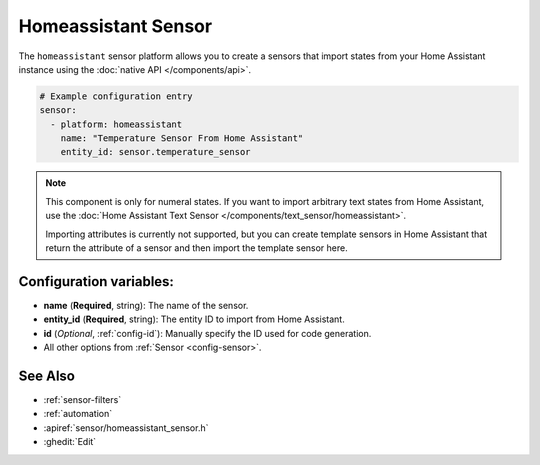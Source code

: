 Homeassistant Sensor
====================

.. seo::
    :description: Instructions for setting up homeassistant sensors with PI4Home that import states from your homeassistant instance.
    :image: home-assistant.png

The ``homeassistant`` sensor platform allows you to create a sensors that import
states from your Home Assistant instance using the :doc:`native API </components/api>`.

.. code-block:: yaml

    # Example configuration entry
    sensor:
      - platform: homeassistant
        name: "Temperature Sensor From Home Assistant"
        entity_id: sensor.temperature_sensor

.. note::

    This component is only for numeral states. If you want to import arbitrary text states
    from Home Assistant, use the :doc:`Home Assistant Text Sensor </components/text_sensor/homeassistant>`.

    Importing attributes is currently not supported, but you can create template sensors in Home Assistant
    that return the attribute of a sensor and then import the template sensor here.

Configuration variables:
------------------------

- **name** (**Required**, string): The name of the sensor.
- **entity_id** (**Required**, string): The entity ID to import from Home Assistant.
- **id** (*Optional*, :ref:`config-id`): Manually specify the ID used for code generation.
- All other options from :ref:`Sensor <config-sensor>`.

See Also
--------

- :ref:`sensor-filters`
- :ref:`automation`
- :apiref:`sensor/homeassistant_sensor.h`
- :ghedit:`Edit`

.. disqus::
